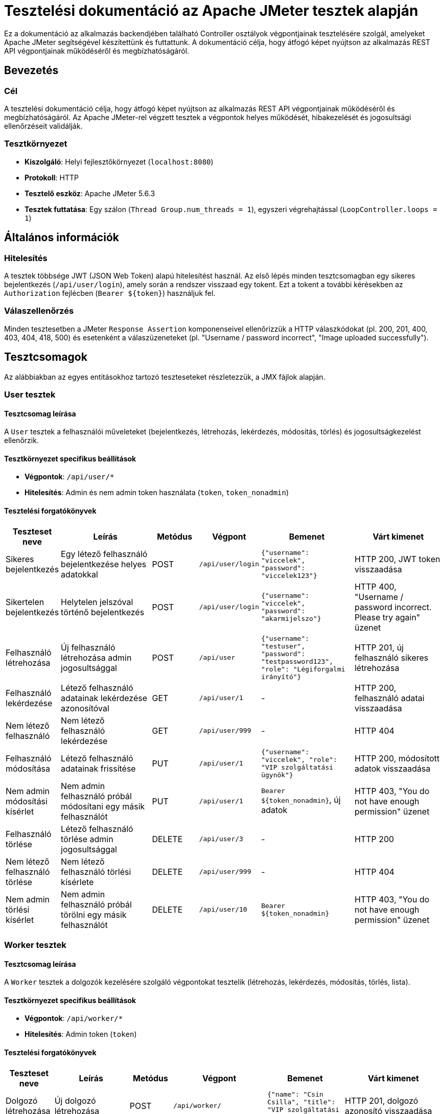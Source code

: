 = Tesztelési dokumentáció az Apache JMeter tesztek alapján

Ez a dokumentáció az alkalmazás backendjében található Controller osztályok végpontjainak tesztelésére szolgál, amelyeket Apache JMeter segítségével készítettünk és futtattunk. A dokumentáció célja, hogy átfogó képet nyújtson az alkalmazás REST API végpontjainak működéséről és megbízhatóságáról.

== Bevezetés

=== Cél
A tesztelési dokumentáció célja, hogy átfogó képet nyújtson az alkalmazás REST API végpontjainak működéséről és megbízhatóságáról. Az Apache JMeter-rel végzett tesztek a végpontok helyes működését, hibakezelését és jogosultsági ellenőrzéseit validálják.

=== Tesztkörnyezet
- **Kiszolgáló**: Helyi fejlesztőkörnyezet (`localhost:8080`)
- **Protokoll**: HTTP
- **Tesztelő eszköz**: Apache JMeter 5.6.3
- **Tesztek futtatása**: Egy szálon (`Thread Group.num_threads = 1`), egyszeri végrehajtással (`LoopController.loops = 1`)

== Általános információk

=== Hitelesítés
A tesztek többsége JWT (JSON Web Token) alapú hitelesítést használ. Az első lépés minden tesztcsomagban egy sikeres bejelentkezés (`/api/user/login`), amely során a rendszer visszaad egy tokent. Ezt a tokent a további kérésekben az `Authorization` fejlécben (`Bearer ${token}`) használjuk fel.

=== Válaszellenőrzés
Minden tesztesetben a JMeter `Response Assertion` komponenseivel ellenőrizzük a HTTP válaszkódokat (pl. 200, 201, 400, 403, 404, 418, 500) és esetenként a válaszüzeneteket (pl. "Username / password incorrect", "Image uploaded successfully").

== Tesztcsomagok

Az alábbiakban az egyes entitásokhoz tartozó teszteseteket részletezzük, a JMX fájlok alapján.

=== User tesztek

==== Tesztcsomag leírása
A `User` tesztek a felhasználói műveleteket (bejelentkezés, létrehozás, lekérdezés, módosítás, törlés) és jogosultságkezelést ellenőrzik.

==== Tesztkörnyezet specifikus beállítások
- **Végpontok**: `/api/user/*`
- **Hitelesítés**: Admin és nem admin token használata (`token`, `token_nonadmin`)

==== Tesztelési forgatókönyvek
[cols="1,2,1,1,2,2"]
|===
| **Teszteset neve** | **Leírás** | **Metódus** | **Végpont** | **Bemenet** | **Várt kimenet**

| Sikeres bejelentkezés | Egy létező felhasználó bejelentkezése helyes adatokkal | POST | `/api/user/login` | `{"username": "viccelek", "password": "viccelek123"}` | HTTP 200, JWT token visszaadása
| Sikertelen bejelentkezés | Helytelen jelszóval történő bejelentkezés | POST | `/api/user/login` | `{"username": "viccelek", "password": "akarmijelszo"}` | HTTP 400, "Username / password incorrect. Please try again" üzenet
| Felhasználó létrehozása | Új felhasználó létrehozása admin jogosultsággal | POST | `/api/user` | `{"username": "testuser", "password": "testpassword123", "role": "Légiforgalmi irányító"}` | HTTP 201, új felhasználó sikeres létrehozása
| Felhasználó lekérdezése | Létező felhasználó adatainak lekérdezése azonosítóval | GET | `/api/user/1` | - | HTTP 200, felhasználó adatai visszaadása
| Nem létező felhasználó | Nem létező felhasználó lekérdezése | GET | `/api/user/999` | - | HTTP 404
| Felhasználó módosítása | Létező felhasználó adatainak frissítése | PUT | `/api/user/1` | `{"username": "viccelek", "role": "VIP szolgáltatási ügynök"}` | HTTP 200, módosított adatok visszaadása
| Nem admin módosítási kísérlet | Nem admin felhasználó próbál módosítani egy másik felhasználót | PUT | `/api/user/1` | `Bearer ${token_nonadmin}`, új adatok | HTTP 403, "You do not have enough permission" üzenet
| Felhasználó törlése | Létező felhasználó törlése admin jogosultsággal | DELETE | `/api/user/3` | - | HTTP 200
| Nem létező felhasználó törlése | Nem létező felhasználó törlési kísérlete | DELETE | `/api/user/999` | - | HTTP 404
| Nem admin törlési kísérlet | Nem admin felhasználó próbál törölni egy másik felhasználót | DELETE | `/api/user/10` | `Bearer ${token_nonadmin}` | HTTP 403, "You do not have enough permission" üzenet
|===

=== Worker tesztek

==== Tesztcsomag leírása
A `Worker` tesztek a dolgozók kezelésére szolgáló végpontokat tesztelik (létrehozás, lekérdezés, módosítás, törlés, lista).

==== Tesztkörnyezet specifikus beállítások
- **Végpontok**: `/api/worker/*`
- **Hitelesítés**: Admin token (`token`)

==== Tesztelési forgatókönyvek
[cols="1,2,1,1,2,2"]
|===
| **Teszteset neve** | **Leírás** | **Metódus** | **Végpont** | **Bemenet** | **Várt kimenet**

| Dolgozó létrehozása | Új dolgozó létrehozása | POST | `/api/worker/` | `{"name": "Csin Csilla", "title": "VIP szolgáltatási ügynök"}` | HTTP 201, dolgozó azonosító visszaadása
| Létrehozott dolgozó lekérdezése | Létrehozott dolgozó adatainak lekérdezése | GET | `/api/worker/${workerId}` | - | HTTP 200, dolgozó adatai visszaadása
| Dolgozó módosítása | Létező dolgozó adatainak frissítése | PUT | `/api/worker/${workerId}` | `{"name": "Elektrom Ágnes", "title": "Kapcsolati ügynök"}` | HTTP 200, módosított adatok visszaadása
| Dolgozó törlése | Létező dolgozó törlése | DELETE | `/api/worker/${workerId}` | - | HTTP 200
| Törölt dolgozó lekérdezése | Törölt dolgozó lekérdezési kísérlete | GET | `/api/worker/${workerId}` | - | HTTP 418, "WORKER_NOT_FOUND" üzenet
| Dolgozók listázása | Összes dolgozó lekérdezése | GET | `/api/worker/list` | - | HTTP 200, dolgozók listája
| Nem létező dolgozó lekérdezése | Nem létező dolgozó lekérdezése | GET | `/api/worker/9999` | - | HTTP 418, "WORKER_NOT_FOUND" üzenet
| Nem létező dolgozó módosítása | Nem létező dolgozó módosítási kísérlete | PUT | `/api/worker/9999` | `{"name": "Elektrom Ágnes"}` | HTTP 418, "WORKER_NOT_FOUND" üzenet
| Nem létező dolgozó törlése | Nem létező dolgozó törlési kísérlete | DELETE | `/api/worker/9999` | - | HTTP 418, "WORKER_NOT_FOUND" üzenet
|===

=== Vehicle tesztek

==== Tesztcsomag leírása
A `Vehicle` tesztek a járművek kezelésére szolgáló végpontokat tesztelik, beleértve a státuszmódosítást is.

==== Tesztkörnyezet specifikus beállítások
- **Végpontok**: `/api/vehicle/*`
- **Hitelesítés**: Admin token (`token`)

==== Tesztelési forgatókönyvek
[cols="1,2,1,1,2,2"]
|===
| **Teszteset neve** | **Leírás** | **Metódus** | **Végpont** | **Bemenet** | **Várt kimenet**

| Jármű létrehozása | Új jármű létrehozása | POST | `/api/vehicle/` | `{"name": "Vontató", "type": "Vontató", "vehicleYear": 2020}` | HTTP 200, jármű azonosító visszaadása
| Létrehozott jármű lekérdezése | Létrehozott jármű adatainak lekérdezése | GET | `/api/vehicle/${vehicleId}` | - | HTTP 200, jármű adatai visszaadása
| Járművek listázása | Összes jármű lekérdezése | GET | `/api/vehicle/list` | - | HTTP 200, járművek listája
| Jármű módosítása | Létező jármű adatainak frissítése | PUT | `/api/vehicle/${vehicleId}` | `{"name": "Tolató traktor", "vehicleYear": 2025}` | HTTP 200, módosított adatok visszaadása
| Jármű státusz módosítása | Jármű státuszának részleges frissítése | PATCH | `/api/vehicle/${vehicleId}` | `{"key": "STATUS", "value": "UNDER_INSPECTION"}` | HTTP 200, módosított státusz visszaadása
| Nem létező jármű lekérdezése | Nem létező jármű lekérdezése | GET | `/api/vehicle/9999` | - | HTTP 418, "VEHICLE_NOT_FOUND" üzenet
| Nem létező jármű módosítása | Nem létező jármű módosítási kísérlete | PUT | `/api/vehicle/9999` | `{"name": "Tolató traktor HIBÁS"}` | HTTP 418, "VEHICLE_NOT_FOUND" üzenet
| Jármű törlése | Létező jármű törlése | DELETE | `/api/vehicle/${vehicleId}` | - | HTTP 200
| Törölt jármű lekérdezése | Törölt jármű lekérdezési kísérlete | GET | `/api/vehicle/${vehicleId}` | - | HTTP 418, "VEHICLE_NOT_FOUND" üzenet
| Nem létező jármű törlése | Nem létező jármű törlési kísérlete | DELETE | `/api/vehicle/9999` | - | HTTP 418, "VEHICLE_NOT_FOUND" üzenet
|===

=== Problem tesztek

==== Tesztcsomag leírása
A `Problem` tesztek a problémák kezelésére szolgáló végpontokat tesztelik, beleértve a típus szerinti szűrést.

==== Tesztkörnyezet specifikus beállítások
- **Végpontok**: `/api/problem/*`
- **Hitelesítés**: Admin token (`token`)

==== Tesztelési forgatókönyvek
[cols="1,2,1,1,2,2"]
|===
| **Teszteset neve** | **Leírás** | **Metódus** | **Végpont** | **Bemenet** | **Várt kimenet**

| Probléma létrehozása | Új probléma létrehozása | POST | `/api/problem` | `{"name": "Tűzoltó jármű sziréna hiba", "problemType": "Járműhiba"}` | HTTP 201, probléma azonosító visszaadása
| Létrehozott probléma lekérdezése | Létrehozott probléma adatainak lekérdezése | GET | `/api/problem/${problemId}` | - | HTTP 200, probléma adatai visszaadása
| Problémák listázása | Összes probléma lekérdezése | GET | `/api/problem` | - | HTTP 200, problémák listája
| Probléma módosítása | Létező probléma adatainak frissítése | PUT | `/api/problem/${problemId}` | `{"name": "Tűzoltó jármű sziréna hiba javítás", "status": "Megoldva"}` | HTTP 200, módosított adatok visszaadása
| Probléma státusz módosítása | Probléma státuszának részleges frissítése | PATCH | `/api/problem/${problemId}` | `{"key": "STATUS", "value": "RESOLVED"}` | HTTP 200, módosított státusz visszaadása
| Típus szerinti listázás | Problémák lekérdezése típus szerint | GET | `/api/problem/type/VEHICLE_FAILURE` | - | HTTP 200, járműhibák listája
| Nem létező probléma lekérdezése | Nem létező probléma lekérdezése | GET | `/api/problem/9999` | - | HTTP 418, "PROBLEM_NOT_FOUND" üzenet
| Nem létező probléma módosítása | Nem létező probléma módosítási kísérlete | PUT | `/api/problem/9999` | `{"name": "Érvénytelen"}` | HTTP 418, "PROBLEM_NOT_FOUND" üzenet
| Probléma törlése | Létező probléma törlése | DELETE | `/api/problem/${problemId}` | - | HTTP 200
| Nem létező probléma törlése | Nem létező probléma törlési kísérlete | DELETE | `/api/problem/9999` | - | HTTP 418, "PROBLEM_NOT_FOUND" üzenet
|===


=== Image tesztek

==== Tesztcsomag leírása
Az `Image` tesztek a képek feltöltését és listázását ellenőrzik.

==== Tesztkörnyezet specifikus beállítások
- **Végpontok**: `/api/images/*`
- **Hitelesítés**: Admin token (`token`)
- **Fájlformátum**: JPEG (`image/jpeg`)

==== Tesztelési forgatókönyvek
[cols="1,2,1,1,2,2"]
|===
| **Teszteset neve** | **Leírás** | **Metódus** | **Végpont** | **Bemenet** | **Várt kimenet**

| Kép feltöltése - érvényes dolgozó | Kép feltöltése létező dolgozóhoz | POST | `/api/images/upload` | Fájl: `test-image.jpg`, `{"fileName": "test-image.jpg", "worker_id": 1}` | HTTP 200, "Image uploaded successfully" üzenet
| Képek listázása | Összes kép lekérdezése | GET | `/api/images` | - | HTTP 200, képek listája
| Kép feltöltése - érvénytelen dolgozó | Kép feltöltése nem létező dolgozóhoz | POST | `/api/images/upload` | Fájl: `test-image.jpg`, `{"fileName": "test-image.jpg", "worker_id": 9999}` | HTTP 500, "FAILED_TO_UPLOAD_IMAGE" üzenet
|===

=== Note tesztek

==== Tesztcsomag leírása
A `Note` tesztek a jegyzetek kezelésére szolgáló végpontokat tesztelik, beleértve a listázást, létrehozást és törlést. A tesztek ellenőrzik a sikeres műveleteket és a hibakezelést is.

==== Tesztkörnyezet specifikus beállítások
- **Végpontok**: `/api/notes/*`, `/api/note/*`
- **Hitelesítés**: Admin token (`token`)

==== Tesztelési forgatókönyvek
[cols="1,2,1,1,2,2"]
|===
| **Teszteset neve** | **Leírás** | **Metódus** | **Végpont** | **Bemenet** | **Várt kimenet**

| Jegyzetek listázása | Összes jegyzet lekérdezése | GET | `/api/notes/list` | - | HTTP 200, jegyzetek listája
| Jegyzet létrehozása | Új jegyzet létrehozása | POST | `/api/notes` | `{"text": "Test Note"}` | HTTP 200, jegyzet azonosító visszaadása
| Jegyzetek listázása létrehozás után | Ellenőrzi, hogy az újonnan létrehozott jegyzet szerepel-e a listában | GET | `/api/notes/list` | - | HTTP 200, jegyzetek listája (tartalmazza az új jegyzetet)
| Jegyzet törlése | Létező jegyzet törlése | DELETE | `/api/note/${noteId}` | - | HTTP 200
| Jegyzetek listázása törlés után | Ellenőrzi, hogy a jegyzet sikeresen törölve lett-e | GET | `/api/notes/list` | - | HTTP 200, jegyzetek listája (nem tartalmazza a törölt jegyzetet)
| Nem létező jegyzet törlése | Nem létező jegyzet törlési kísérlete | DELETE | `/api/note/9999` | - | HTTP 418, "NOTE_NOT_FOUND" üzenet
|===

== Összegzés

A tesztelési dokumentáció az Apache JMeter JMX fájlok alapján készült, és teljes körűen lefedi a `User`, `Worker`, `Vehicle`, `Problem`, `Image` és `Note` végpontok tesztelését. A tesztek ellenőrzik a sikeres műveleteket, a hibakezelést (pl. nem létező entitások, jogosultsági hibák) és az API általános stabilitását.

A dokumentáció AsciiDoc formátumban készült, amely alkalmas verziókezelésre és PDF/HTML exportra, így könnyen integrálható a fejlesztési folyamatokba.

link:../../README.adoc[Vissza]
